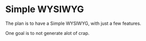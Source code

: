 
* Simple WYSIWYG

The plan is to have a Simple WYSIWYG, with just a few features.

One goal is to not generate alot of crap.
